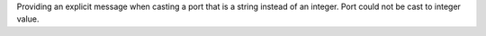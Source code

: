 Providing an explicit message when casting a port that is a string instead of an integer.  Port could not be cast to integer value.